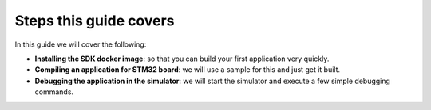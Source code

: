 Steps this guide covers
=======================

In this guide we will cover the following:

- **Installing the SDK docker image**: so that you can build your first
  application very quickly.

- **Compiling an application for STM32 board**: we will use a sample for this
  and just get it built.

- **Debugging the application in the simulator**: we will start the simulator
  and execute a few simple debugging commands.
